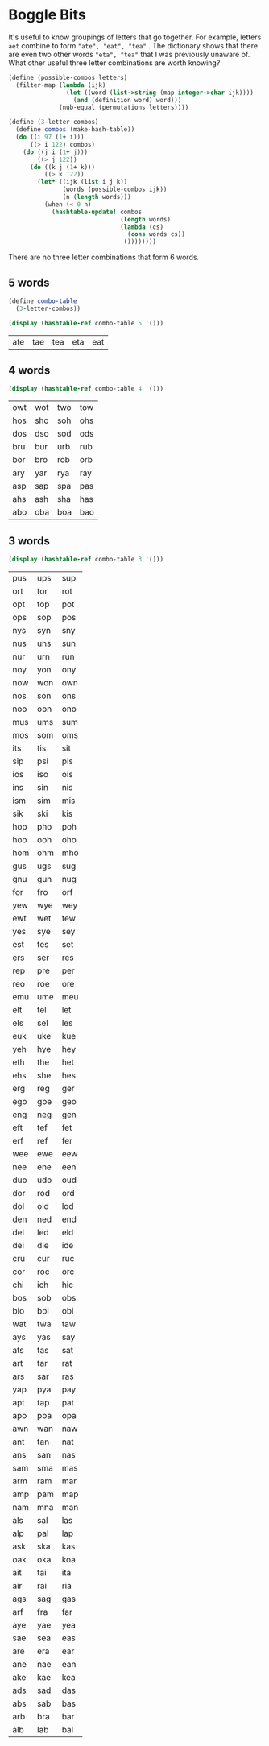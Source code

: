 
#+BEGIN_SRC scheme :session :exports output :results output
(load "load.scm")
#+END_SRC

#+RESULTS:

* Boggle Bits

It's useful to know groupings of letters that go together. For
example, letters ~aet~ combine to form ~"ate", "eat", "tea"~ . The
dictionary shows that there are even two other words ~"eta", "tea"~
that I was previously unaware of. What other useful three letter
combinations are worth knowing?


#+BEGIN_SRC scheme :session :exports code
(define (possible-combos letters)
  (filter-map (lambda (ijk)
                (let ((word (list->string (map integer->char ijk))))
                  (and (definition word) word)))
              (nub-equal (permutations letters))))

(define (3-letter-combos)
  (define combos (make-hash-table))
  (do ((i 97 (1+ i)))
      ((> i 122) combos)
    (do ((j i (1+ j)))
        ((> j 122))
      (do ((k j (1+ k)))
          ((> k 122))
        (let* ((ijk (list i j k))
               (words (possible-combos ijk))
               (n (length words)))
          (when (< 0 n)
            (hashtable-update! combos
                               (length words)
                               (lambda (cs)
                                 (cons words cs))
                               '())))))))
#+END_SRC

#+RESULTS:
: #<void>

There are no three letter combinations that form 6 words.  

** 5 words

#+BEGIN_SRC scheme :session :exports both :results output 
(define combo-table
  (3-letter-combos))

(display (hashtable-ref combo-table 5 '()))
#+END_SRC

#+RESULTS:
| ate | tae | tea | eta | eat |

** 4 words

#+BEGIN_SRC scheme :session :exports both :results output
(display (hashtable-ref combo-table 4 '()))
#+END_SRC

#+RESULTS:
| owt | wot | two | tow |
| hos | sho | soh | ohs |
| dos | dso | sod | ods |
| bru | bur | urb | rub |
| bor | bro | rob | orb |
| ary | yar | rya | ray |
| asp | sap | spa | pas |
| ahs | ash | sha | has |
| abo | oba | boa | bao |

** 3 words

#+BEGIN_SRC scheme :session :exports both :results output
(display (hashtable-ref combo-table 3 '()))
#+END_SRC

#+RESULTS:
| pus | ups | sup |
| ort | tor | rot |
| opt | top | pot |
| ops | sop | pos |
| nys | syn | sny |
| nus | uns | sun |
| nur | urn | run |
| noy | yon | ony |
| now | won | own |
| nos | son | ons |
| noo | oon | ono |
| mus | ums | sum |
| mos | som | oms |
| its | tis | sit |
| sip | psi | pis |
| ios | iso | ois |
| ins | sin | nis |
| ism | sim | mis |
| sik | ski | kis |
| hop | pho | poh |
| hoo | ooh | oho |
| hom | ohm | mho |
| gus | ugs | sug |
| gnu | gun | nug |
| for | fro | orf |
| yew | wye | wey |
| ewt | wet | tew |
| yes | sye | sey |
| est | tes | set |
| ers | ser | res |
| rep | pre | per |
| reo | roe | ore |
| emu | ume | meu |
| elt | tel | let |
| els | sel | les |
| euk | uke | kue |
| yeh | hye | hey |
| eth | the | het |
| ehs | she | hes |
| erg | reg | ger |
| ego | goe | geo |
| eng | neg | gen |
| eft | tef | fet |
| erf | ref | fer |
| wee | ewe | eew |
| nee | ene | een |
| duo | udo | oud |
| dor | rod | ord |
| dol | old | lod |
| den | ned | end |
| del | led | eld |
| dei | die | ide |
| cru | cur | ruc |
| cor | roc | orc |
| chi | ich | hic |
| bos | sob | obs |
| bio | boi | obi |
| wat | twa | taw |
| ays | yas | say |
| ats | tas | sat |
| art | tar | rat |
| ars | sar | ras |
| yap | pya | pay |
| apt | tap | pat |
| apo | poa | opa |
| awn | wan | naw |
| ant | tan | nat |
| ans | san | nas |
| sam | sma | mas |
| arm | ram | mar |
| amp | pam | map |
| nam | mna | man |
| als | sal | las |
| alp | pal | lap |
| ask | ska | kas |
| oak | oka | koa |
| ait | tai | ita |
| air | rai | ria |
| ags | sag | gas |
| arf | fra | far |
| aye | yae | yea |
| sae | sea | eas |
| are | era | ear |
| ane | nae | ean |
| ake | kae | kea |
| ads | sad | das |
| abs | sab | bas |
| arb | bra | bar |
| alb | lab | bal |

